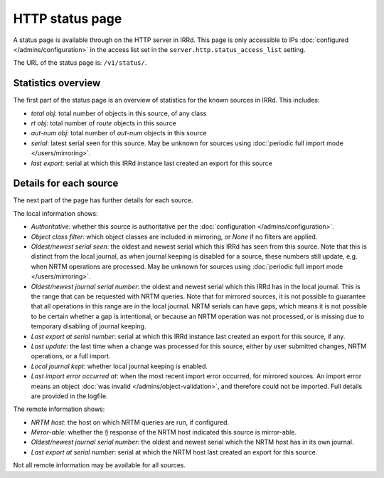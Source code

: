 ================
HTTP status page
================

A status page is available through on the HTTP server in IRRd.
This page is only accessible to IPs :doc:`configured </admins/configuration>`
in the access list set in the ``server.http.status_access_list`` setting.

The URL of the status page is: ``/v1/status/``.

Statistics overview
-------------------
The first part of the status page is an overview of statistics for the known
sources in IRRd. This includes:

* `total obj`: total number of objects in this source, of any class
* `rt obj`: total number of `route` objects in this source
* `aut-num obj`: total number of `aut-num` objects in this source
* `serial`: latest serial seen for this source. May be unknown for sources
  using :doc:`periodic full import mode </users/mirroring>`.
* `last export`: serial at which this IRRd instance last created an export
  for this source

Details for each source
-----------------------
The next part of the page has further details for each source.

The local information shows:

* `Authoritative`: whether this source is authoritative per the
  :doc:`configuration </admins/configuration>`.
* `Object class filter`: which object classes are included in mirroring,
  or `None` if no filters are applied.
* `Oldest/newest serial seen`: the oldest and newest serial which this IRRd
  has seen from this source. Note that this is distinct from the local journal,
  as when journal keeping is disabled for a source, these numbers still update,
  e.g. when NRTM operations are processed. May be unknown for sources using
  :doc:`periodic full import mode </users/mirroring>`.
* `Oldest/newest journal serial number`: the oldest and newest serial which
  this IRRd has in the local journal. This is the range that can be requested
  with NRTM queries. Note that for mirrored sources, it is not possible
  to guarantee that all operations in this range are in the local journal.
  NRTM serials can have gaps, which means it is not possible to be certain
  whether a gap is intentional, or because an NRTM operation was not processed,
  or is missing due to temporary disabling of journal keeping.
* `Last export at serial number`: serial at which this IRRd instance last
  created an export for this source, if any.
* `Last update`: the last time when a change was processed for this source,
  either by user submitted changes, NRTM operations, or a full import.
* `Local journal kept`: whether local journal keeping is enabled.
* `Last import error occurred at`: when the most recent import error occurred,
  for mirrored sources. An import error means an object
  :doc:`was invalid </admins/object-validation>`, and therefore could not be
  imported. Full details are provided in the logfile.

The remote information shows:

* `NRTM host`: the host on which NRTM queries are run, if configured.
* `Mirror-able`: whether the `!j` response of the NRTM host indicated this
  source is mirror-able.
* `Oldest/newest journal serial number`: the oldest and newest serial which
  the NRTM host has in its own journal.
* `Last export at serial number`: serial at which the NRTM host last created
  an export for this source.

Not all remote information may be available for all sources.

